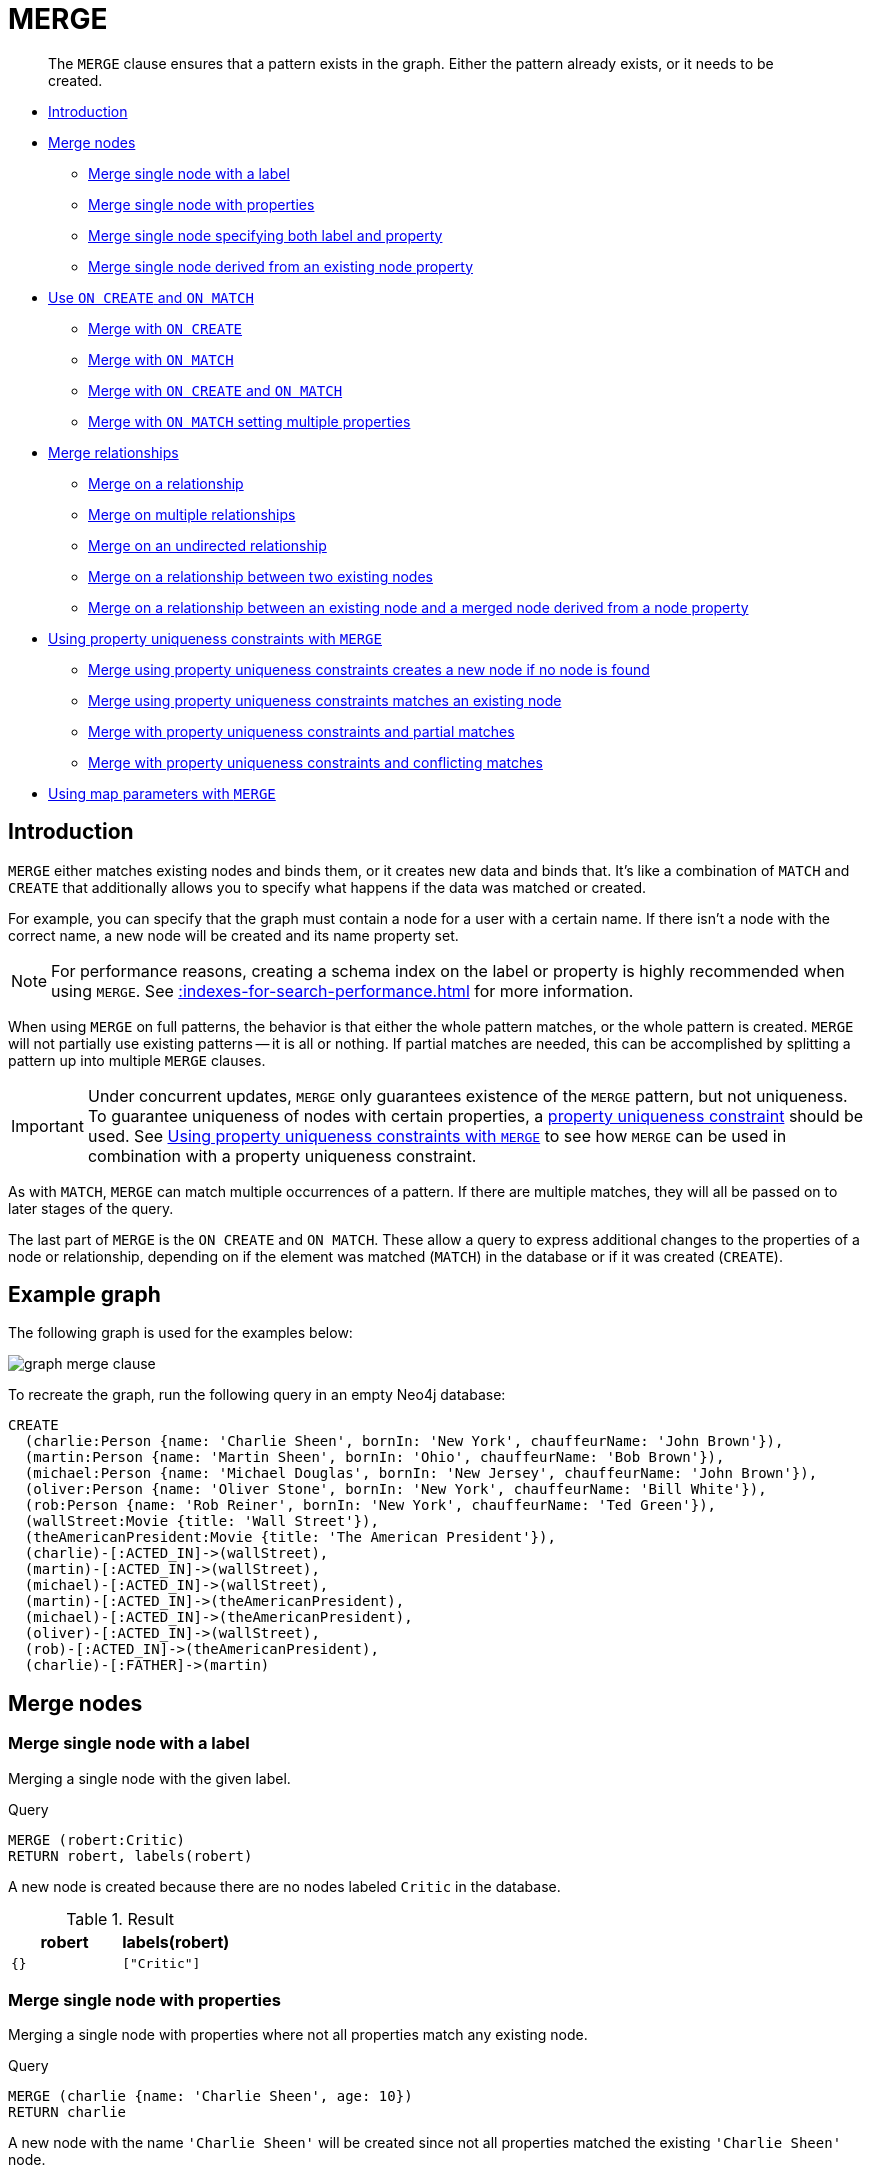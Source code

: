 :description: The `MERGE` clause ensures that a pattern exists in the graph.

[[query-merge]]
= MERGE

[abstract]
--
The `MERGE` clause ensures that a pattern exists in the graph.
Either the pattern already exists, or it needs to be created.
--

* xref::clauses/merge.adoc#query-merge-introduction[Introduction]
* xref::clauses/merge.adoc#query-merge-node-derived[Merge nodes]
** xref::clauses/merge.adoc#merge-merge-single-node-with-a-label[Merge single node with a label]
** xref::clauses/merge.adoc#merge-merge-single-node-with-properties[Merge single node with properties]
** xref::clauses/merge.adoc#merge-merge-single-node-specifying-both-label-and-property[Merge single node specifying both label and property]
** xref::clauses/merge.adoc#merge-merge-single-node-derived-from-an-existing-node-property[Merge single node derived from an existing node property]
* xref::clauses/merge.adoc#query-merge-on-create-on-match[Use `ON CREATE` and `ON MATCH`]
** xref::clauses/merge.adoc#merge-merge-with-on-create[Merge with `ON CREATE`]
** xref::clauses/merge.adoc#merge-merge-with-on-match[Merge with `ON MATCH`]
** xref::clauses/merge.adoc#merge-merge-with-on-create-and-on-match[Merge with `ON CREATE` and `ON MATCH`]
** xref::clauses/merge.adoc#merge-merge-with-on-match-setting-multiple-properties[Merge with `ON MATCH` setting multiple properties]
* xref::clauses/merge.adoc#query-merge-relationships[Merge relationships]
** xref::clauses/merge.adoc#merge-merge-on-a-relationship[Merge on a relationship]
** xref::clauses/merge.adoc#merge-merge-on-multiple-relationships[Merge on multiple relationships]
** xref::clauses/merge.adoc#merge-merge-on-an-undirected-relationship[Merge on an undirected relationship]
** xref::clauses/merge.adoc#merge-merge-on-a-relationship-between-two-existing-nodes[Merge on a relationship between two existing nodes]
** xref::clauses/merge.adoc#merge-merge-on-a-relationship-between-an-existing-node-and-a-merged-node-derived-from-a-node-property[Merge on a relationship between an existing node and a merged node derived from a node property]
* xref::clauses/merge.adoc#query-merge-using-unique-constraints[Using property uniqueness constraints with `MERGE`]
** xref::clauses/merge.adoc#merge-merge-using-unique-constraints-creates-a-new-node-if-no-node-is-found[Merge using property uniqueness constraints creates a new node if no node is found]
** xref::clauses/merge.adoc#merge-merge-using-unique-constraints-matches-an-existing-node[Merge using property uniqueness constraints matches an existing node]
** xref::clauses/merge.adoc#merge-merge-with-unique-constraints-and-partial-matches[Merge with property uniqueness constraints and partial matches]
** xref::clauses/merge.adoc#merge-merge-with-unique-constraints-and-conflicting-matches[Merge with property uniqueness constraints and conflicting matches]
* xref::clauses/merge.adoc#merge-using-map-parameters-with-merge[Using map parameters with `MERGE`]

[[query-merge-introduction]]
== Introduction

`MERGE` either matches existing nodes and binds them, or it creates new data and binds that.
It's like a combination of `MATCH` and `CREATE` that additionally allows you to specify what happens if the data was matched or created.

For example, you can specify that the graph must contain a node for a user with a certain name.
If there isn't a node with the correct name, a new node will be created and its name property set.

[NOTE]
====
For performance reasons, creating a schema index on the label or property is highly recommended when using `MERGE`.
See xref::indexes-for-search-performance.adoc[] for more information.
====

When using `MERGE` on full patterns, the behavior is that either the whole pattern matches, or the whole pattern is created.
`MERGE` will not partially use existing patterns -- it is all or nothing.
If partial matches are needed, this can be accomplished by splitting a pattern up into multiple `MERGE` clauses.

[IMPORTANT]
====
Under concurrent updates, `MERGE` only guarantees existence of the `MERGE` pattern, but not uniqueness.
To guarantee uniqueness of nodes with certain properties, a xref::constraints/index.adoc[property uniqueness constraint] should be used.
See xref::clauses/merge.adoc#query-merge-using-unique-constraints[Using property uniqueness constraints with `MERGE`] to see how `MERGE` can be used in combination with a property uniqueness constraint.
====

As with `MATCH`, `MERGE` can match multiple occurrences of a pattern.
If there are multiple matches, they will all be passed on to later stages of the query.

The last part of `MERGE` is the `ON CREATE` and `ON MATCH`.
These allow a query to express additional changes to the properties of a node or relationship, depending on if the element was matched (`MATCH`) in the database or if it was created (`CREATE`).

== Example graph

The following graph is used for the examples below:

image:graph_merge_clause.svg[]

To recreate the graph, run the following query in an empty Neo4j database:

[source, cypher, role=test-setup]
----
CREATE
  (charlie:Person {name: 'Charlie Sheen', bornIn: 'New York', chauffeurName: 'John Brown'}),
  (martin:Person {name: 'Martin Sheen', bornIn: 'Ohio', chauffeurName: 'Bob Brown'}),
  (michael:Person {name: 'Michael Douglas', bornIn: 'New Jersey', chauffeurName: 'John Brown'}),
  (oliver:Person {name: 'Oliver Stone', bornIn: 'New York', chauffeurName: 'Bill White'}),
  (rob:Person {name: 'Rob Reiner', bornIn: 'New York', chauffeurName: 'Ted Green'}),
  (wallStreet:Movie {title: 'Wall Street'}),
  (theAmericanPresident:Movie {title: 'The American President'}),
  (charlie)-[:ACTED_IN]->(wallStreet),
  (martin)-[:ACTED_IN]->(wallStreet),
  (michael)-[:ACTED_IN]->(wallStreet),
  (martin)-[:ACTED_IN]->(theAmericanPresident),
  (michael)-[:ACTED_IN]->(theAmericanPresident),
  (oliver)-[:ACTED_IN]->(wallStreet),
  (rob)-[:ACTED_IN]->(theAmericanPresident),
  (charlie)-[:FATHER]->(martin)
----

[[query-merge-node-derived]]
== Merge nodes

[[merge-merge-single-node-with-a-label]]
=== Merge single node with a label

Merging a single node with the given label.

.Query
[source, cypher]
----
MERGE (robert:Critic)
RETURN robert, labels(robert)
----

A new node is created because there are no nodes labeled `Critic` in the database.

.Result
[role="queryresult",options="header,footer",cols="2*<m"]
|===
| +robert+ | +labels(robert)+
| +{}+ | +["Critic"]+
|===


[[merge-merge-single-node-with-properties]]
=== Merge single node with properties

Merging a single node with properties where not all properties match any existing node.

.Query
[source, cypher]
----
MERGE (charlie {name: 'Charlie Sheen', age: 10})
RETURN charlie
----

A new node with the name `'Charlie Sheen'` will be created since not all properties matched the existing `'Charlie Sheen'` node.

.Result
[role="queryresult",options="header,footer",cols="1*<m"]
|===
| +charlie+
| +{"name":"Charlie Sheen","age":10}+
|===


[[merge-merge-single-node-specifying-both-label-and-property]]
=== Merge single node specifying both label and property

Merging a single node with both label and property matching an existing node.

.Query
[source, cypher]
----
MERGE (michael:Person {name: 'Michael Douglas'})
RETURN michael.name, michael.bornIn
----

`'Michael Douglas'` will be matched and the `name` and  `bornIn` properties returned.

.Result
[role="queryresult",options="header,footer",cols="2*<m"]
|===
| +michael.name+ | +michael.bornIn+
| +"Michael Douglas"+ | +"New Jersey"+
|===

[[merge-merge-single-node-derived-from-an-existing-node-property]]
=== Merge single node derived from an existing node property

For some property `p` in each bound node in a set of nodes, a single new node is created for each unique value for `p`.

.Query
[source, cypher]
----
MATCH (person:Person)
MERGE (city:City {name: person.bornIn})
RETURN person.name, person.bornIn, city
----

Three nodes labeled `City` are created, each of which contains a `name` property with the value of `'New York'`, `'Ohio'`, and `'New Jersey'`, respectively.
Note that even though the `MATCH` clause results in three bound nodes having the value `'New York'` for the `bornIn` property, only a single `'New York'` node (i.e. a `City` node with a name of `'New York'`) is created.
As the `'New York'` node is not matched for the first bound node, it is created.
However, the newly-created `'New York'` node is matched and bound for the second and third bound nodes.

.Result
[role="queryresult",options="header,footer",cols="3*<m"]
|===
| +person.name+ | +person.bornIn+ | +city+
| +"Charlie Sheen"+ | +"New York"+ | +{name:"New York"}+
| +"Martin Sheen"+ | +"Ohio"+ | +{name:"Ohio"}+
| +"Michael Douglas"+ | +"New Jersey"+ | +{name:"New Jersey"}+
| +"Oliver Stone"+ | +"New York"+ | +{name:"New York"}+
| +"Rob Reiner"+ | +"New York"+ | +{name:"New York"}+
|===


[[query-merge-on-create-on-match]]
== Use `ON CREATE` and `ON MATCH`

[[merge-merge-with-on-create]]
=== Merge with `ON CREATE`

Merge a node and set properties if the node needs to be created.

.Query
[source, cypher, role=test-result-skip]
----
MERGE (keanu:Person {name: 'Keanu Reeves', bornIn: 'Beirut', chauffeurName: 'Eric Brown'})
ON CREATE
  SET keanu.created = timestamp()
RETURN keanu.name, keanu.created
----

The query creates the `Person` node named `Keanu Reeves`, with a `bornIn` property set to `Beirut` and a `chauffeurName` property set to `Eric Brown`.
It also sets a timestamp for the `created` property.

.Result
[role="queryresult",options="header,footer",cols="2*<m"]
|===
| +keanu.name+ | +keanu.created+
| +"Keanu Reeves"+ | +1655200898563+
|===


[[merge-merge-with-on-match]]
=== Merge with `ON MATCH`

Merging nodes and setting properties on found nodes.

.Query
[source, cypher, indent=0]
----
MERGE (person:Person)
ON MATCH
  SET person.found = true
RETURN person.name, person.found
----

The query finds all the `Person` nodes, sets a property on them, and returns them.

.Result
[role="queryresult",options="header,footer",cols="2*<m"]
|===
| +person.name+ | +person.found+
| +"Charlie Sheen"+ | +true+
| +"Martin Sheen"+ | +true+
| +"Michael Douglas"+ | +true+
| +"Oliver Stone"+ | +true+
| +"Rob Reiner"+ | +true+
| +"Keanu Reeves"+ | +true+
|===


[[merge-merge-with-on-create-and-on-match]]
=== Merge with `ON CREATE` and `ON MATCH`

.Query
[source, cypher, role=test-result-skip]
----
MERGE (keanu:Person {name: 'Keanu Reeves'})
ON CREATE
  SET keanu.created = timestamp()
ON MATCH
  SET keanu.lastSeen = timestamp()
RETURN keanu.name, keanu.created, keanu.lastSeen
----

Because the `Person` node named `Keanu Reeves` already exists, this query does not create a new node.
Instead, it adds a timestamp on the `lastSeen` property.

.Result
[role="queryresult",options="header,footer",cols="3*<m"]
|===
| +keanu.name+ | +keanu.created+ | +keanu.lastSeen+
| +"Keanu Reeves"+ | +1655200902354+ | +1674655352124+
|===


[[merge-merge-with-on-match-setting-multiple-properties]]
=== Merge with `ON MATCH` setting multiple properties

If multiple properties should be set, simply separate them with commas.

.Query
[source, cypher, role=test-result-skip]
----
MERGE (person:Person)
ON MATCH
  SET
    person.found = true,
    person.lastAccessed = timestamp()
RETURN person.name, person.found, person.lastAccessed
----

.Result
[role="queryresult",options="header,footer",cols="3*<m"]
|===
| +person.name+ | +person.found+ | +person.lastAccessed+
| +"Charlie Sheen"+ | +true+ | +1655200903558+
| +"Martin Sheen"+ | +true+ | +1655200903558+
| +"Michael Douglas"+ | +true+ | +1655200903558+
| +"Oliver Stone"+ | +true+ | +1655200903558+
| +"Rob Reiner"+ | +true+ | +1655200903558+
| +"Keanu Reeves"+ | +true+ | +1655200903558+
|===


[[query-merge-relationships]]
== Merge relationships

[[merge-merge-on-a-relationship]]
=== Merge on a relationship

`MERGE` can be used to match or create a relationship.

.Query
[source, cypher]
----
MATCH
  (charlie:Person {name: 'Charlie Sheen'}),
  (wallStreet:Movie {title: 'Wall Street'})
MERGE (charlie)-[r:ACTED_IN]->(wallStreet)
RETURN charlie.name, type(r), wallStreet.title
----

`'Charlie Sheen'` had already been marked as acting in `'Wall Street'`, so the existing relationship is found and returned.
Note that in order to match or create a relationship when using `MERGE`, at least one bound node must be specified, which is done via the `MATCH` clause in the above example.

.Result
[role="queryresult",options="header,footer",cols="3*<m"]
|===
| +charlie.name+ | +type(r)+ | +wallStreet.title+
| +"Charlie Sheen"+ | +"ACTED_IN"+ | +"Wall Street"+
|===


[[merge-merge-on-multiple-relationships]]
=== Merge on multiple relationships

.Query
[source, cypher]
----
MATCH
  (oliver:Person {name: 'Oliver Stone'}),
  (reiner:Person {name: 'Rob Reiner'})
MERGE (oliver)-[:DIRECTED]->(movie:Movie)<-[:ACTED_IN]-(reiner)
RETURN movie
----

In our example graph, `'Oliver Stone'` and `'Rob Reiner'` have never worked together.
When we try to `MERGE` a "movie between them, Neo4j will not use any of the existing movies already connected to either person.
Instead, a new `'movie'` node is created.

.Result
[role="queryresult",options="header,footer",cols="1*<m"]
|===
| +movie+
| +{}+
|===


[[merge-merge-on-an-undirected-relationship]]
=== Merge on an undirected relationship

`MERGE` can also be used with an undirected relationship.
When it needs to create a new one, it will pick a direction.

.Query
[source, cypher, indent=0]
----
MATCH
  (charlie:Person {name: 'Charlie Sheen'}),
  (oliver:Person {name: 'Oliver Stone'})
MERGE (charlie)-[r:KNOWS]-(oliver)
RETURN r
----

As `'Charlie Sheen'` and `'Oliver Stone'` do not know each other this `MERGE` query will create a `KNOWS` relationship between them.
The direction of the created relationship is arbitrary.

.Result
[role="queryresult",options="header,footer",cols="1*<m"]
|===
| +r+
| +{}+
|===


[[merge-merge-on-a-relationship-between-two-existing-nodes]]
=== Merge on a relationship between two existing nodes

`MERGE` can be used in conjunction with preceding `MATCH` and `MERGE` clauses to create a relationship between two bound nodes `m` and `n`, where `m` is returned by `MATCH` and `n` is created or matched by the earlier `MERGE`.

.Query
[source, cypher]
----
MATCH (person:Person)
MERGE (city:City {name: person.bornIn})
MERGE (person)-[r:BORN_IN]->(city)
RETURN person.name, person.bornIn, city
----

This builds on the example from xref::clauses/merge.adoc#merge-merge-single-node-derived-from-an-existing-node-property[Merge single node derived from an existing node property].
The second `MERGE` creates a `BORN_IN` relationship between each person and a city corresponding to the value of the person’s `bornIn` property.
`'Charlie Sheen'`, `'Rob Reiner'` and `'Oliver Stone'` all have a `BORN_IN` relationship to the _same_ `City` node (`'New York'`).

.Result
[role="queryresult",options="header,footer",cols="3*<m"]
|===
| +person.name+ | +person.bornIn+ | +city+
| +"Charlie Sheen"+ | +"New York"+ | +{name:"New York"}+
| +"Martin Sheen"+ | +"Ohio"+ | +{name:"Ohio"}+
| +"Michael Douglas"+ | +"New Jersey"+ | +{name:"New Jersey"}+
| +"Oliver Stone"+ | +"New York"+ | +{name:"New York"}+
| +"Rob Reiner"+ | +"New York"+ | +{name:"New York"}+
| +"Keanu Reeves"+ | +"Beirut"+ | +{name:"Beirut"}+
|===


[[merge-merge-on-a-relationship-between-an-existing-node-and-a-merged-node-derived-from-a-node-property]]
=== Merge on a relationship between an existing node and a merged node derived from a node property

`MERGE` can be used to simultaneously create both a new node `n` and a relationship between a bound node `m` and `n`.

.Query
[source, cypher]
----
MATCH (person:Person)
MERGE (person)-[r:HAS_CHAUFFEUR]->(chauffeur:Chauffeur {name: person.chauffeurName})
RETURN person.name, person.chauffeurName, chauffeur
----

As `MERGE` found no matches -- in our example graph, there are no nodes labeled with `Chauffeur` and no `HAS_CHAUFFEUR` relationships -- `MERGE` creates five nodes labeled with `Chauffeur`, each of which contains a `name` property whose value corresponds to each matched `Person` node's `chauffeurName` property value.
`MERGE` also creates a `HAS_CHAUFFEUR` relationship between each `Person` node and the newly-created corresponding `Chauffeur` node.
As `'Charlie Sheen'` and `'Michael Douglas'` both have a chauffeur with the same name -- `'John Brown'` -- a new node is created in each case, resulting in _two_ `Chauffeur` nodes having a `name` of `'John Brown'`, correctly denoting the fact that even though the `name` property may be identical, these are two separate people.
This is in contrast to the example shown above in xref::clauses/merge.adoc#merge-merge-on-a-relationship-between-two-existing-nodes[Merge on a relationship between two existing nodes], where we used the first `MERGE` to bind the `City` nodes to prevent them from being recreated (and thus duplicated) in the second `MERGE`.

.Result
[role="queryresult",options="header,footer",cols="3*<m"]
|===
| +person.name+ | +person.chauffeurName+ | +chauffeur+
| +"Charlie Sheen"+ | +"John Brown"+ | +{name:"John Brown"}+
| +"Martin Sheen"+ | +"Bob Brown"+ | +{name:"Bob Brown"}+
| +"Michael Douglas"+ | +"John Brown"+ | +{name:"John Brown"}+
| +"Oliver Stone"+ | +"Bill White"+ | +{name:"Bill White"}+
| +"Rob Reiner"+ | +"Ted Green"+ | +{name:"Ted Green"}+
| +"Keanu Reeves"+ | +"Eric Brown"+ | +{name:"Eric Brown"}+
|===


[[query-merge-using-unique-constraints]]
== Using property uniqueness constraints with `MERGE`

Cypher prevents getting conflicting results from `MERGE` when using patterns that involve property uniqueness constraints.
In this case, there must be at most one node that matches that pattern.

For example, given two property uniqueness constraints on `:Person(id)` and `:Person(ssn)`, a query such as `MERGE (n:Person {id: 12, ssn: 437})` will fail, if there are two different nodes (one with `id` 12 and one with `ssn` 437), or if there is only one node with only one of the properties.
In other words, there must be exactly one node that matches the pattern, or no matching nodes.

Note that the following examples assume the existence of property uniqueness constraints that have been created using:

[source, cypher]
----
CREATE CONSTRAINT FOR (n:Person) REQUIRE n.name IS UNIQUE;
CREATE CONSTRAINT FOR (n:Person) REQUIRE n.role IS UNIQUE;
----


[[merge-merge-using-unique-constraints-creates-a-new-node-if-no-node-is-found]]
=== Merge using property uniqueness constraints creates a new node if no node is found

Merge using property uniqueness constraints creates a new node if no node is found.

.Query
[source, cypher]
----
MERGE (laurence:Person {name: 'Laurence Fishburne'})
RETURN laurence.name
----

The query creates the `'laurence'` node.
If `'laurence'` had already existed, `MERGE` would just match the existing node.

.Result
[role="queryresult",options="header,footer",cols="1*<m"]
|===
| +laurence.name+
| +"Laurence Fishburne"+
|===


[[merge-merge-using-unique-constraints-matches-an-existing-node]]
=== Merge using property uniqueness constraints matches an existing node

Merge using property uniqueness constraints matches an existing node.

.Query
[source, cypher]
----
MERGE (oliver:Person {name: 'Oliver Stone'})
RETURN oliver.name, oliver.bornIn
----

The `'oliver'` node already exists, so `MERGE` just matches it.

.Result
[role="queryresult",options="header,footer",cols="2*<m"]
|===
| +oliver.name+ | +oliver.bornIn+
| +"Oliver Stone"+ | +"New York"+
|===


[[merge-merge-with-unique-constraints-and-partial-matches]]
=== Merge with property uniqueness constraints and partial matches

Merge using property uniqueness constraints fails when finding partial matches.

.Query
[source, cypher, role=test-fail]
----
MERGE (michael:Person {name: 'Michael Douglas', role: 'Gordon Gekko'})
RETURN michael
----

While there is a matching unique `'michael'` node with the name `'Michael Douglas'`, there is no unique node with the role of `'Gordon Gekko'` and `MERGE` fails to match.

.Error message
----
Node already exists with label `Person` and property `name` = 'Michael Douglas'
----

If we want to give Michael Douglas the role of Gordon Gekko, we can use the `SET` clause instead:

.Query
[source, cypher]
----
MERGE (michael:Person {name: 'Michael Douglas'})
SET michael.role = 'Gordon Gekko'
----

.Result
----
Set 1 property
----


[[merge-merge-with-unique-constraints-and-conflicting-matches]]
=== Merge with property uniqueness constraints and conflicting matches

Merge using property uniqueness constraints fails when finding conflicting matches.

.Query
[source, cypher, role=test-fail]
----
MERGE (oliver:Person {name: 'Oliver Stone', role: 'Gordon Gekko'})
RETURN oliver
----

While there is a matching unique `'oliver'` node with the name `'Oliver Stone'`, there is also another  unique node with the role of `'Gordon Gekko'` and `MERGE` fails to match.

.Error message
----
Node already exists with label `Person` and property `name` = 'Oliver Stone'
----

[[merge-using-map-parameters-with-merge]]
=== Using map parameters with `MERGE`

`MERGE` does not support map parameters the same way `CREATE` does.
To use map parameters with `MERGE`, it is necessary to explicitly use the expected properties, such as in the following example.
For more information on parameters, see xref::syntax/parameters.adoc[].

.Parameters
[source,javascript, indent=0]
----
{
  "param": {
    "name": "Keanu Reeves",
    "role": "Neo"
  }
}
----

.Query
[source, cypher, role=test-skip]
----
MERGE (person:Person {name: $param.name, role: $param.role})
RETURN person.name, person.role
----

.Result
[role="queryresult",options="header,footer",cols="2*<m"]
|===
| +person.name+ | +person.role+
| +"Keanu Reeves"+ | +"Neo"+
|===

